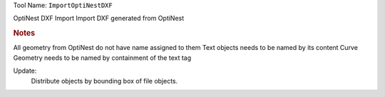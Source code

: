
Tool Name: ``ImportOptiNestDXF``

.. index:: ImportOptiNestDXF (Tool)

.. _tools.importoptinestdxf:

OptiNest DXF Import
Import DXF generated from OptiNest

.. rubric:: Notes

All geometry from OptiNest do not have name assigned to them
Text objects needs to be named by its content
Curve Geometry needs to be named by containment of the text tag

Update:
    Distribute objects by bounding box of file objects.